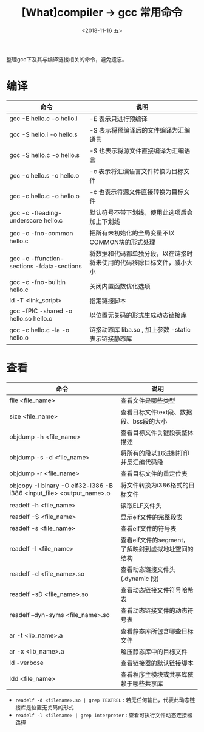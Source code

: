 #+TITLE: [What]compiler -> gcc 常用命令
#+DATE:  <2018-11-16 五> 
#+TAGS: compiler
#+LAYOUT: post 
#+CATEGORIES: program,compiler
#+NAME: <program_compiler_gcc_cmd.org>
#+OPTIONS: ^:nil 
#+OPTIONS: ^:{}

整理gcc下及其与编译链接相关的命令，避免遗忘。
#+BEGIN_EXPORT html
<!--more-->
#+END_EXPORT
* 编译
| 命令                                       | 说明                                                                   |
|--------------------------------------------+------------------------------------------------------------------------|
| gcc -E hello.c -o hello.i                  | -E 表示只进行预编译                                                    |
| gcc -S hello.i -o hello.s                  | -S 表示将预编译后的文件编译为汇编语言                                  |
| gcc -S hello.c -o hello.s                  | -S 也表示将源文件直接编译为汇编语言                                    |
| gcc -c hello.s -o hello.o                  | -c 表示将汇编语言文件转换为目标文件                                    |
| gcc -c hello.c -o hello.o                  | -c 也表示将源文件直接转换为目标文件                                    |
| gcc -c -fleading-underscore hello.c        | 默认符号不带下划线，使用此选项后会加上下划线                           |
| gcc -c -fno-common hello.c                 | 把所有未初始化的全局变量不以COMMON块的形式处理                         |
| gcc -c -ffunction-sections -fdata-sections | 将数据和代码都单独分段，以在链接时将未使用的代码移除目标文件，减小大小 |
| gcc -c -fno-builtin hello.c                | 关闭内置函数优化选项                                                   |
| ld -T <link_script>                        | 指定链接脚本                                                           |
| gcc -fPIC -shared -o hello.so hello.c      | 以位置无关码的形式生成动态链接库                                       |
| gcc -c hello.c -la -o hello.o              | 链接动态库 liba.so , 加上参数 -static 表示链接静态库                   |
* 查看
| 命令                                                                 | 说明                                               |
|----------------------------------------------------------------------+----------------------------------------------------|
| file <file_name>                                                     | 查看文件是哪些类型                                 |
| size <file_name>                                                     | 查看目标文件text段、数据段、bss段的大小            |
| objdump -h <file_name>                                               | 查看目标文件关键段表整体描述                       |
| objdump -s -d <file_name>                                            | 将所有的段以16进制打印并反汇编代码段               |
| objdump -r <file_name>                                               | 查看目标文件的重定位表                             |
| objcopy -I binary -O elf32-i386 -B i386 <input_file> <output_name>.o | 将文件转换为i386格式的目标文件                     |
| readelf -h <file_name>                                               | 读取ELF文件头                                      |
| readelf -S <file_name>                                               | 显示elf文件的完整段表                              |
| readelf -s <file_name>                                               | 查看elf文件的符号表                                |
| readelf -l <file_name>                                               | 查看elf文件的segment，了解映射到虚拟地址空间的结构 |
| readelf -d <file_name>.so                                            | 查看动态链接文件头(.dynamic 段)                    |
| readelf -sD <file_name>.so                                           | 查看动态链接文件符号哈希表                         |
| readelf --dyn-syms <file_name>.so                                    | 查看动态链接文件的动态符号表                       |
| ar -t <lib_name>.a                                                   | 查看静态库所包含哪些目标文件                       |
| ar -x <lib_name>.a                                                   | 解压静态库中的目标文件                             |
| ld -verbose                                                          | 查看链接器的默认链接脚本                           |
| ldd <file_name>                                                      | 查看程序主模块或共享库依赖于哪些共享库             |

- =readelf -d <filename>.so | grep TEXTREL= : 若无任何输出，代表此动态链接库是位置无关码的形式
- =readelf -l <filename> | grep interpreter= : 查看可执行文件动态连接器路径

